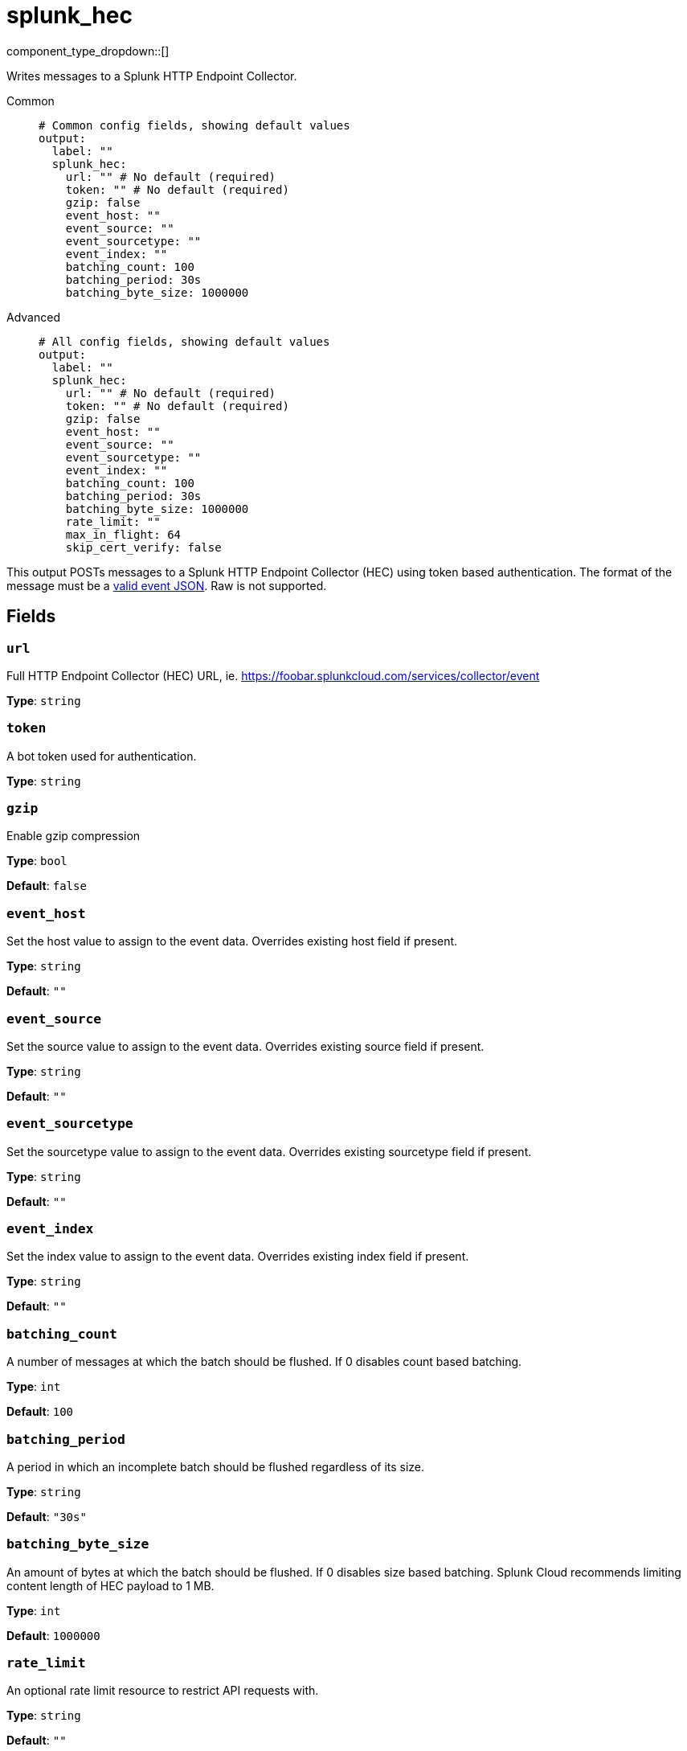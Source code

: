 = splunk_hec
:type: output
:status: experimental
:categories: ["Services"]
:enterprise: true



////
     THIS FILE IS AUTOGENERATED!

     To make changes please edit the corresponding source file under internal/impl/<provider>.
////


component_type_dropdown::[]


Writes messages to a Splunk HTTP Endpoint Collector.


[tabs]
======
Common::
+
--

```yml
# Common config fields, showing default values
output:
  label: ""
  splunk_hec:
    url: "" # No default (required)
    token: "" # No default (required)
    gzip: false
    event_host: ""
    event_source: ""
    event_sourcetype: ""
    event_index: ""
    batching_count: 100
    batching_period: 30s
    batching_byte_size: 1000000
```

--
Advanced::
+
--

```yml
# All config fields, showing default values
output:
  label: ""
  splunk_hec:
    url: "" # No default (required)
    token: "" # No default (required)
    gzip: false
    event_host: ""
    event_source: ""
    event_sourcetype: ""
    event_index: ""
    batching_count: 100
    batching_period: 30s
    batching_byte_size: 1000000
    rate_limit: ""
    max_in_flight: 64
    skip_cert_verify: false
```

--
======

This output POSTs messages to a Splunk HTTP Endpoint Collector (HEC) using token based authentication. The format of the message must be a https://docs.splunk.com/Documentation/SplunkCloud/latest/Data/FormateventsforHTTPEventCollector[valid event JSON^]. Raw is not supported.


== Fields

=== `url`

Full HTTP Endpoint Collector (HEC) URL, ie. https://foobar.splunkcloud.com/services/collector/event


*Type*: `string`


=== `token`

A bot token used for authentication.


*Type*: `string`


=== `gzip`

Enable gzip compression


*Type*: `bool`

*Default*: `false`

=== `event_host`

Set the host value to assign to the event data. Overrides existing host field if present.


*Type*: `string`

*Default*: `""`

=== `event_source`

Set the source value to assign to the event data. Overrides existing source field if present.


*Type*: `string`

*Default*: `""`

=== `event_sourcetype`

Set the sourcetype value to assign to the event data. Overrides existing sourcetype field if present.


*Type*: `string`

*Default*: `""`

=== `event_index`

Set the index value to assign to the event data. Overrides existing index field if present.


*Type*: `string`

*Default*: `""`

=== `batching_count`

A number of messages at which the batch should be flushed. If 0 disables count based batching.


*Type*: `int`

*Default*: `100`

=== `batching_period`

A period in which an incomplete batch should be flushed regardless of its size.


*Type*: `string`

*Default*: `"30s"`

=== `batching_byte_size`

An amount of bytes at which the batch should be flushed. If 0 disables size based batching. Splunk Cloud recommends limiting content length of HEC payload to 1 MB.


*Type*: `int`

*Default*: `1000000`

=== `rate_limit`

An optional rate limit resource to restrict API requests with.


*Type*: `string`

*Default*: `""`

=== `max_in_flight`

The maximum number of parallel message batches to have in flight at any given time.


*Type*: `int`

*Default*: `64`

=== `skip_cert_verify`

Whether to skip server side certificate verification.


*Type*: `bool`

*Default*: `false`



